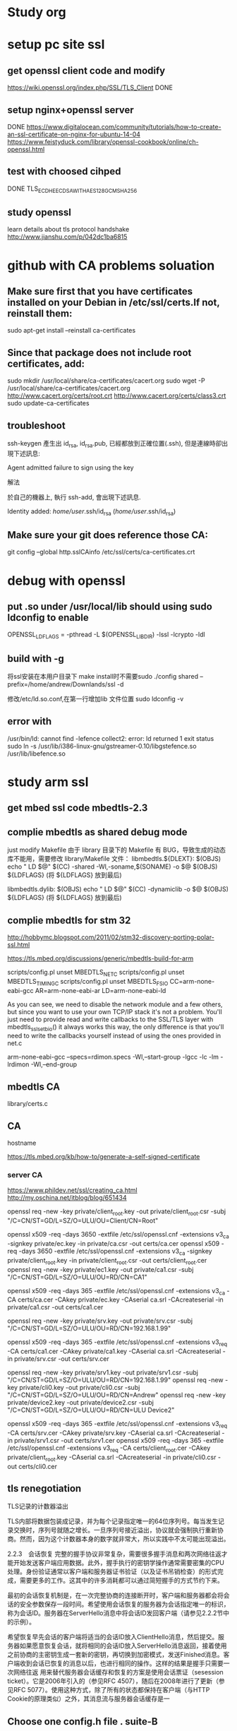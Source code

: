 * Study org
* setup pc site ssl
** get openssl client code and modify
   https://wiki.openssl.org/index.php/SSL/TLS_Client
   DONE
** setup nginx+openssl server
   DONE
   https://www.digitalocean.com/community/tutorials/how-to-create-an-ssl-certificate-on-nginx-for-ubuntu-14-04
   https://www.feistyduck.com/library/openssl-cookbook/online/ch-openssl.html
** test with choosed cihped
   DONE TLS_ECDHE_ECDSA_WITH_AES_128_GCM_SHA256
** study openssl
   learn details about tls protocol handshake
   http://www.jianshu.com/p/042dc1ba6815
* github with CA problems soluation
** Make sure first that you have certificates installed on your Debian in /etc/ssl/certs.If not, reinstall them:
   sudo apt-get install --reinstall ca-certificates
** Since that package does not include root certificates, add:
  sudo mkdir /usr/local/share/ca-certificates/cacert.org
  sudo wget -P /usr/local/share/ca-certificates/cacert.org http://www.cacert.org/certs/root.crt http://www.cacert.org/certs/class3.crt
  sudo update-ca-certificates
** troubleshoot
ssh-keygen 產生出 id_rsa, id_rsa.pub, 已經都放到正確位置(.ssh), 但是連線時卻出現下述訊息:

Agent admitted failure to sign using the key


解法

於自己的機器上, 執行 ssh-add, 會出現下述訊息.

Identity added: /home/user/.ssh/id_rsa (/home/user/.ssh/id_rsa)
** Make sure your git does reference those CA:
  git config --global http.sslCAinfo /etc/ssl/certs/ca-certificates.crt


* debug with openssl
** put .so under /usr/local/lib should using sudo ldconfig to enable
   OPENSSL_LDFLAGS = -pthread -L $(OPENSSL_LIBDIR) -lssl -lcrypto -ldl
** build with -g
将ssl安装在本用户目录下 make install时不需要sudo 
 ./config shared --prefix=/home/andrew/Downlands/ssl -d

修改/etc/ld.so.conf,在第一行增加lib 文件位置
sudo ldconfig -v

**  error with 
    /usr/bin/ld: cannot find -lefence  collect2: error: ld returned 1 exit status
        sudo ln -s /usr/lib/i386-linux-gnu/gstreamer-0.10/libgstefence.so /usr/lib/libefence.so

* study arm ssl
** get mbed ssl code mbedtls-2.3
** complie mbedtls as shared debug mode
   just modify Makefile
   由于 library 目录下的 Makefile 有 BUG，导致生成的动态库不能用，需要修改 library/Makefile 文件：
   libmbedtls.${DLEXT}: $(OBJS)
        echo "  LD    $@"
        $(CC) -shared -Wl,-soname,$(SONAME) -o $@ $(OBJS) ${LDFLAGS} (将 ${LDFLAGS} 放到最后)

   libmbedtls.dylib: $(OBJS)
        echo "  LD    $@"
	$(CC) -dynamiclib -o $@ $(OBJS) ${LDFLAGS} (将 ${LDFLAGS} 放到最后)
** complie mbedtls for stm 32
   http://hobbymc.blogspot.com/2011/02/stm32-discovery-porting-polar-ssl.html
   
   https://tls.mbed.org/discussions/generic/mbedtls-build-for-arm

   scripts/config.pl unset MBEDTLS_NET_C
   scripts/config.pl unset MBEDTLS_TIMING_C
   scripts/config.pl unset MBEDTLS_FS_IO
   CC=arm-none-eabi-gcc AR=arm-none-eabi-ar LD=arm-none-eabi-ld
   
   As you can see, we need to disable the network module and a few others, 
   but since you want to use your own TCP/IP stack it's not a problem. 
   You'll just need to provide read and write callbacks to the SSL/TLS layer with mbedtls_ssl_set_bio() 
   it always works this way, the only difference is that you'll need to write the callbacks yourself
   instead of using the ones provided in net.c
   
   arm-none-eabi-gcc --specs=rdimon.specs   -Wl,--start-group -lgcc -lc -lm -lrdimon -Wl,--end-group


** mbedtls CA
    library/certs.c
** CA
   hostname  

   https://tls.mbed.org/kb/how-to/generate-a-self-signed-certificate
   
*** server CA
https://www.phildev.net/ssl/creating_ca.html
http://my.oschina.net/itblog/blog/651434

openssl req -new -key private/client_root.key -out private/client_root.csr -subj "/C=CN/ST=GD/L=SZ/O=ULU/OU=Client/CN=Root"

openssl x509 -req -days 3650 -extfile /etc/ssl/openssl.cnf -extensions v3_ca -signkey private/ec.key -in private/ca.csr -out certs/ca.cer
openssl x509 -req -days 3650 -extfile /etc/ssl/openssl.cnf -extensions v3_ca -signkey private/client_root.key -in private/client_root.csr -out certs/client_root.cer
openssl req -new -key private/ec1.key -out private/ca1.csr -subj "/C=CN/ST=GD/L=SZ/O=ULU/OU=RD/CN=CA1"

openssl x509 -req -days 365  -extfile /etc/ssl/openssl.cnf -extensions v3_ca -CA certs/ca.cer -CAkey private/ec.key -CAserial ca.srl -CAcreateserial -in private/ca1.csr -out certs/ca1.cer

openssl req -new -key private/srv.key -out private/srv.csr -subj "/C=CN/ST=GD/L=SZ/O=ULU/OU=RD/CN=192.168.1.99"

openssl x509 -req -days 365  -extfile /etc/ssl/openssl.cnf -extensions v3_req -CA certs/ca1.cer -CAkey private/ca1.key -CAserial ca.srl -CAcreateserial -in private/srv.csr -out certs/srv.cer

openssl req -new -key private/srv1.key -out private/srv1.csr -subj "/C=CN/ST=GD/L=SZ/O=ULU/OU=RD/CN=192.168.1.99"
openssl req -new -key private/cli0.key -out private/cli0.csr -subj "/C=CN/ST=GD/L=SZ/O=ULU/OU=RD/CN=Andrew"
openssl req -new -key private/device2.key -out private/device2.csr -subj "/C=CN/ST=GD/L=SZ/O=ULU/OU=RD/CN=ULU Device2"

openssl x509 -req -days 365  -extfile /etc/ssl/openssl.cnf -extensions v3_req -CA certs/srv.cer -CAkey private/srv.key -CAserial ca.srl -CAcreateserial -in private/srv1.csr -out certs/srv1.cer
openssl x509 -req -days 365  -extfile /etc/ssl/openssl.cnf -extensions v3_req -CA certs/client_root.cer -CAkey private/client_root.key -CAserial ca.srl -CAcreateserial -in private/cli0.csr -out certs/cli0.cer


** tls renegotiation 
   TLS记录的计数器溢出

TLS内部将数据包装成记录，并为每个记录指定唯一的64位序列号。每当发生记录交换时，序列号就随之增长。一旦序列号接近溢出，协议就会强制执行重新协商。然而，因为这个计数器本身的数字就非常大，所以实践中不太可能出现溢出。

2.2.3　会话恢复
完整的握手协议非常复杂，需要很多握手消息和两次网络往返才能开始发送客户端应用数据。此外，握手执行的密钥学操作通常需要密集的CPU处理。身份验证通常以客户端和服务器证书验证（以及证书吊销检查）的形式完成，需要更多的工作。这其中的许多消耗都可以通过简短握手的方式节约下来。

最初的会话恢复机制是，在一次完整协商的连接断开时，客户端和服务器都会将会话的安全参数保存一段时间。希望使用会话恢复的服务器为会话指定唯一的标识，称为会话ID。服务器在ServerHello消息中将会话ID发回客户端（请参见2.2.2节中的示例）。

希望恢复早先会话的客户端将适当的会话ID放入ClientHello消息，然后提交。服务器如果愿意恢复会话，就将相同的会话ID放入ServerHello消息返回，接着使用之前协商的主密钥生成一套新的密钥，再切换到加密模式，发送Finished消息。客户端收到会话已恢复的消息以后，也进行相同的操作。这样的结果是握手只需要一次网络往返
用来替代服务器会话缓存和恢复的方案是使用会话票证（sesession ticket）。它是2006年引入的（参见RFC 4507），随后在2008年进行了更新（参见RFC 5077）。使用这种方式，除了所有的状态都保持在客户端（与HTTP Cookie的原理类似）之外，其消息流与服务器会话缓存是一
** Choose one config.h file . suite-B 
*** check cert info
    openssl x509 -in srv.cert -noout -text

*** remove private key password
        openssl ec -in privkey.pem -out privkey.out

*** setup key pair
    openssl ecparam -genkey -name prime256v1 | openssl ec -out ec.key -aes128
   openssl ecparam -out test.pem -name prime256v1 -genkey
 
*** convert key formats
#提取密钥公钥到单独的文件
openssl rsa -in rsakey0.pem -pubout -out rsakey0.pub    

#转换密钥格式(DER->PEM)
openssl rsa -in rsakeypair.der -inform DER -out rsakeypair.pem 

#改加密算法，移除密码保护
openssl rsa -in rsakeypair.pem -passin pass:123456  -des3 -out rsakeypair1.pem

从私钥重新生成OpenSSH格式公钥
ssh-keygen -y -f priKey.pem   > sshPubkey.pub
将OpenSSL格式公钥转换成OpenSSH格式
ssh-keygen -i -m PKCS8 -f sslPubKey.pub 〉 sshPubKey.pub    #-m支持 PEM，PKCS8，RFC4716
将OpenSSH格式公钥转换成OpenSSL格式公钥
ssh-keygen -e -m PEM -f sshPubKey.pub >sslPubKey.pub        #-m支持 PEM，PKCS8，RFC4716
* tls protocol
  
** handshake
1. 客户端发送 client_hello, 包含一个随机数 random1。
2. 服务器回复 server_hello，包含一个随机数 random2，同时回复 certificate，携带了证书公钥P。
3. 客户端收到random2之后，就能够生成 premaster_secrect 以及 master_secrect。
  其中，premaster_secrect 长度为48个字节，前两个字节是协议版本号，剩下的46个字节填充一个随机数。结构如下：
  Struct {byte Version[2]; bute random[46];} 
 ** master_secrect 的生成算法简述如下
  Master_key = PRF(premaster_secrect, "master secrect", 随机数1+随机数2) 
  其中，PRF是一个随机函数，定义如下:
  PRF(secrect, label, seed) = P_MD5(S1, label + seed) XOR P_SHA-1(S2, label + seed)
而 master secrect 包含了6部分内容，分别是用于校验内容一致性的密钥，用于对称内容加解密的密钥，
以及初始化向量(用于CBC模式)，客户端和服务器各一份，从上式可以看出，把premaster_key 赋值给 secrect， 
master key 赋值给 label，客户端和服务器的两个随机数做种子就能确定地求出一个 48位长的随机数。
4. 客户端使用证书公钥P将 premaster_secrect加密后发送给服务器。
5. 服务器使用私钥解密得到 premaster_secrect，又由于服务端之前就接收了随机数1，所以服务器根据相同的生成算法，在相同的输入参数下，求出了相同了 master secrect。

** key exchanged

openssl x509 -in certificate.cer -out certificate.pem -outform der

** SAN
首先我们将 openssl 的配置文件复制一份作临时使用，CentOS6 中 openssl 的配置文件在 /etc/pki/tls/openssl.cnf，将这个文件复制到 /tmp 下。

此文件的格式是类似 ini 的配置文件格式，找到 [ req ] 段落，加上下面的配置：

req_extetions = v3_req
这段配置表示在生成 CSR 文件时读取名叫 v3_req 的段落的配置信息，因此我们再在此配置文件中加入一段名为 v3_req 的配置：

[ v3_req ]
# Extensions to add to a certificate request

basicConstraints = CA:FALSE
keyUsage = nonRepudiation, digitalSignature, keyEncipherment
subjectAltName = @alt_names

[ alt_names ]
DNS.1 = www.ustack.in
DNS.2 = www.test.ustack.com


$ openssl req -new -sha256 \
    -key ustack.key \
    -subj "/C=CN/ST=Beijing/L=Beijing/O=UnitedStack/OU=Devops/CN=www.ustack.com" \
    -reqexts SAN \
    -config <(cat /etc/pki/tls/openssl.cnf \
        <(printf "[SAN]\nsubjectAltName=DNS:www.ustack.in,DNS:www.test.ustack.com")) \
    -out ustack.csr

openssl req -new -sha256 \
        -key private/server.key -out private/server.csr -subj "/C=CN/ST=GD/L=SZ/O=ULU/OU=RD/CN=mqttpipe.ulu.io" \
        -reqexts SAN \
        -config <(cat ../openssl.cnf \
           <(printf "[SAN]\nsubjectAltName=IP.1:119.139.199.35,IP.2:172.31.15.48")) \
        -out certs/server.cer
